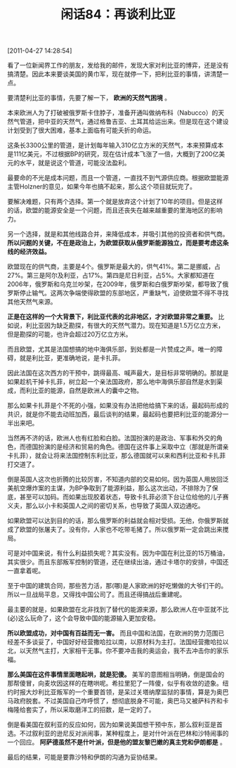 # -*- org -*-

# Time-stamp: <2011-08-26 11:43:49 Friday by ldw>

#+OPTIONS: ^:nil author:nil timestamp:nil creator:nil H:2

#+STARTUP: indent

#+TITLE: 闲话84：再谈利比亚

[2011-04-27 14:28:54]


看了一位新闻界工作的朋友，发给我的邮件，发现大家对利比亚的博弈，还是没有搞清楚。因此本来要谈美国的黄巾军，现在就停一下，把利比亚的事情，讲清楚一点。

要清楚利比亚的事情，先要了解一下， *欧洲的天然气困境* 。

本来欧洲人为了打破被俄罗斯卡住脖子，准备开通叫做纳布科（Nabucco）的天然气管道，把中亚的天然气，通过格鲁吉亚、土耳其给运出来。但是现在这个建设计划受到了很大困难，基本上面临有可能夭折的命运。

这条长3300公里的管道，是计划每年输入310亿立方米的天然气，本来预算成本是111亿美元，不过根据BP的研究，现在估计成本飞涨了一倍，大概到了200亿美元的水平，就是说这个管道，可能没法盈利。

最要命的不光是成本问题，而且一个管道，一直找不到气源供应商。根据欧盟能源主管Holzner的意见，如果今年也搞不起来，那么这个项目就玩完了。

要解决难题，只有两个选择。第一个就是放弃这个计划了10年的项目。但是这样的话，欧盟的能源安全是一个问题，而且还丧失在越来越重要的里海地区的影响力。

另一个选择，就是和其他线路合并，来降低成本，并吸引其他的投资者和供气商。 *所以问题的关键，不在是政治上，为欧盟获取从俄罗斯能源独立，而是要考虑这条线的经济效益。*

欧盟现在的供气商，主要是4个。俄罗斯是最大的，供气41%。第二是挪威，占27%。第三是阿尔及利亚，占17%。第四是尼日利亚，占5%。大家都知道在 2006年，俄罗斯和乌克兰吵架，在2009年，俄罗斯和白俄罗斯吵架，都导致了俄罗斯停止输气。这两次争端使得欧盟的东部地区，严重缺气，迫使欧盟不得不寻找其他天然气来源。

*正是在这样的一个大背景下，利比亚代表的北非地区，才对欧盟非常之重要。* 比如说，利比亚因为缺乏勘探，有很大的天然气潜力。现在知道是1.5万亿立方米，但是勘探的可能，也许会超过20万亿立方米。

而且欧盟，尤其是法国想搞的地中海俱乐部，到处都是一片赞成之声。唯一的障碍，就是利比亚，更准确地说，是卡扎菲。

因此法国在这次西方的干预中，跳得最高、喊声最大，是目标非常明确的。那就是如果趁机干掉卡扎菲，树立起一个亲法国政府，那么地中海俱乐部自然是水到渠成，而利比亚的能源，自然是欧洲人的囊中之物。

那么如果卡扎菲是个不死的小强，如果没有办法把他给搞下来的话，最起码形成的共识，就是你不能去动班加西，最后谈判的结果，最起码也要把利比亚的能源分一半出来吧。

当然再不济的话，欧洲人也有红脸和白脸。法国扮演的是政治、军事和外交的角色，而德国扮演的是经济和贸易的角色。德国在这件事上采取中立（那就是所谓亲卡扎菲），就会让将来法国控制东利比亚，那么德国就可以来和西利比亚和卡扎菲打交道了。

倒是英国人这次也折腾的比较厉害，不知道内部的交易如何。因为英国人用放回泛美航空爆炸案的主谋，为BP争取到了能源利益，那么这次出动，不排除为了保底，甚至可以加码。而如果出现胶着状态，导致卡扎菲必须下台让位给他的儿子赛义夫，那么以小卡和英国人之间的密切关系，也导致了英国人双边通吃。

如果欧盟可以达到目的的话，那么俄罗斯的利益就会相对受损。无他，你俄罗斯就成了欧盟的张屠夫了。没有你，人家也不吃带毛猪了。所以俄罗斯一定会跳出来搅局。

可是对中国来说，有什么利益损失呢？其实没有。因为中国在利比亚的15万桶油，其实很少。而且东部叛军控制的管道，还在继续出油，通过卡塔尔的安排，中国还一直拿着呢。

至于中国的建筑合同，那些苦力活，那(哪)是人家欧洲的好吃懒做的大爷们干的。所以一旦战局平息，又得找中国公司了。而且还得搞战后重建呢。

最主要的就是，如果欧盟在北非找到了替代的能源来源，那么欧洲人在中亚就不比(必)这么玩命了，这个会导致中国的能源输入更加安稳。

*所以欧盟成功，对中国有百益而无一害。* 而且中国和法国，在欧洲的势力范围已经差不多谈妥了，中国好好经营撒哈拉以南，以原材料为主打。法国经营撒哈拉以北，以天然气主打，大家相干无事。你不要冲击我的奥运会，我不去冲击你的家乐福。

*那么美国在这件事情里面瞎起哄，就是犯傻。* 美军的意图相当明确，倒是国会的那帮傻冒，向麦坎因这样的在瞎哄呢。希拉里犯了一阵傻，似乎有收敛的迹象。纽约时报大炒利比亚叛军的一个重要首领，是呆过关塔纳摩监狱的事情，算是为奥巴马政府脱套。不过美国自己咋呼惯了，想彻底脱身不可能，奥巴马又被萨科齐和卡梅隆给套实了，所以采取磨洋工的招数，是一定的了。

倒是看美国在叙利亚的反应如何，因为如果说美国想干预中东，那么叙利亚是首选。不过叙利亚的逊尼反对派闹事，某种程度上，是对什叶派在巴林和沙特闹事的一个回应。 *阿萨德虽然不是什叶派，但是他的盟友黎巴嫩的真主党和伊朗都是* 。

最后的结果，可能是要靠沙特和伊朗的沟通为妥协结果。

